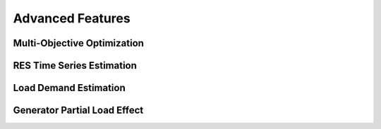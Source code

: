 Advanced Features
=========================
.. role:: raw-html(raw)
    :format: html


Multi-Objective Optimization
------------


RES Time Series Estimation
----------------


Load Demand Estimation
----------------------

Generator Partial Load Effect
----------------------


